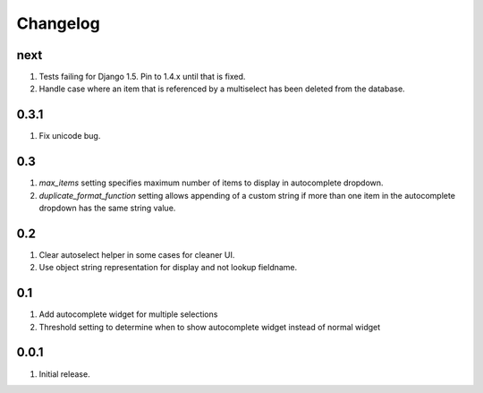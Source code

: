 Changelog
=========

next
----
#. Tests failing for Django 1.5. Pin to 1.4.x until that is fixed.
#. Handle case where an item that is referenced by a multiselect has been deleted from the database.

0.3.1
-----
#. Fix unicode bug.

0.3
---
#. `max_items` setting specifies maximum number of items to display in autocomplete dropdown.
#. `duplicate_format_function` setting allows appending of a custom string if more than one item in the autocomplete dropdown has the same string value. 

0.2
---
#. Clear autoselect helper in some cases for cleaner UI.
#. Use object string representation for display and not lookup fieldname.

0.1
---
#. Add autocomplete widget for multiple selections
#. Threshold setting to determine when to show autocomplete widget instead of normal widget

0.0.1
-----
#. Initial release.

